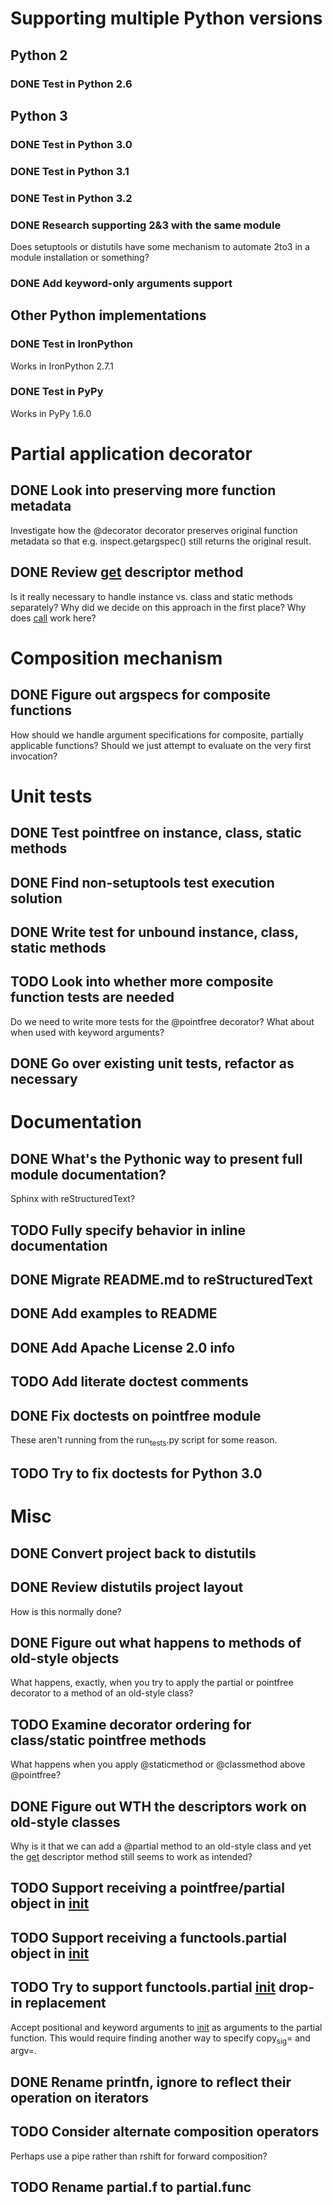 #+STARTUP: content logdone

* Supporting multiple Python versions
** Python 2
*** DONE Test in Python 2.6
    CLOSED: [2011-11-04 Fri 20:02]
** Python 3
*** DONE Test in Python 3.0
    CLOSED: [2011-11-06 Sun 01:14]
*** DONE Test in Python 3.1
    CLOSED: [2011-11-06 Sun 00:48]
*** DONE Test in Python 3.2
    CLOSED: [2011-11-05 Sat 17:38]
*** DONE Research supporting 2&3 with the same module
    CLOSED: [2011-11-04 Fri 02:32]
    Does setuptools or distutils have some mechanism to automate 2to3 in a
    module installation or something?
*** DONE Add keyword-only arguments support
    CLOSED: [2011-11-05 Sat 23:55]
** Other Python implementations
*** DONE Test in IronPython
    CLOSED: [2011-11-06 Sun 13:14]
    Works in IronPython 2.7.1
*** DONE Test in PyPy
    CLOSED: [2011-11-06 Sun 00:54]
    Works in PyPy 1.6.0
* Partial application decorator
** DONE Look into preserving more function metadata
   CLOSED: [2011-11-05 Sat 17:18]
   Investigate how the @decorator decorator preserves original function
   metadata so that e.g. inspect.getargspec() still returns the original
   result.
** DONE Review __get__ descriptor method
   CLOSED: [2011-11-04 Fri 02:31]
   Is it really necessary to handle instance vs. class and static methods
   separately?  Why did we decide on this approach in the first place?  Why
   does __call__ work here?
* Composition mechanism
** DONE Figure out argspecs for composite functions
   CLOSED: [2011-11-04 Fri 02:16]
   How should we handle argument specifications for composite, partially
   applicable functions?  Should we just attempt to evaluate on the very
   first invocation?
* Unit tests
** DONE Test pointfree on instance, class, static methods 
   CLOSED: [2011-11-05 Sat 01:51]
** DONE Find non-setuptools test execution solution
   CLOSED: [2011-11-05 Sat 01:30]
** DONE Write test for unbound instance, class, static methods
   CLOSED: [2011-11-06 Sun 01:10]
** TODO Look into whether more composite function tests are needed
   Do we need to write more tests for the @pointfree decorator?  What about
   when used with keyword arguments?
** DONE Go over existing unit tests, refactor as necessary
   CLOSED: [2011-11-06 Sun 01:25]
* Documentation
** DONE What's the Pythonic way to present full module documentation?
   CLOSED: [2011-11-06 Sun 15:31]
   Sphinx with reStructuredText?
** TODO Fully specify behavior in inline documentation
** DONE Migrate README.md to reStructuredText
   CLOSED: [2011-11-08 Tue 01:57]
** DONE Add examples to README
   CLOSED: [2011-11-08 Tue 01:57]
** DONE Add Apache License 2.0 info
   CLOSED: [2011-11-06 Sun 16:02]
** TODO Add literate doctest comments
** DONE Fix doctests on pointfree module
   CLOSED: [2011-11-09 Wed 23:05]
   These aren't running from the run_tests.py script for some reason.
** TODO Try to fix doctests for Python 3.0
* Misc
** DONE Convert project back to distutils
   CLOSED: [2011-11-05 Sat 01:30]
** DONE Review distutils project layout
   CLOSED: [2011-11-06 Sun 15:24]
   How is this normally done?
** DONE Figure out what happens to methods of old-style objects
   CLOSED: [2011-11-06 Sun 13:03]
   What happens, exactly, when you try to apply the partial or pointfree
   decorator to a method of an old-style class?
** TODO Examine decorator ordering for class/static pointfree methods
   What happens when you apply @staticmethod or @classmethod above
   @pointfree?
** DONE Figure out WTH the descriptors work on old-style classes
   CLOSED: [2011-11-06 Sun 13:03]
   Why is it that we can add a @partial method to an old-style class and
   yet the __get__ descriptor method still seems to work as intended?
** TODO Support receiving a pointfree/partial object in __init__
** TODO Support receiving a functools.partial object in __init__
** TODO Try to support functools.partial __init__ drop-in replacement
   Accept positional and keyword arguments to __init__ as arguments to the
   partial function.  This would require finding another way to specify
   copy_sig= and argv=.
** DONE Rename printfn, ignore to reflect their operation on iterators
   CLOSED: [2011-11-09 Wed 02:39]
** TODO Consider alternate composition operators
   Perhaps use a pipe rather than rshift for forward composition?
** TODO Rename partial.f to partial.func
